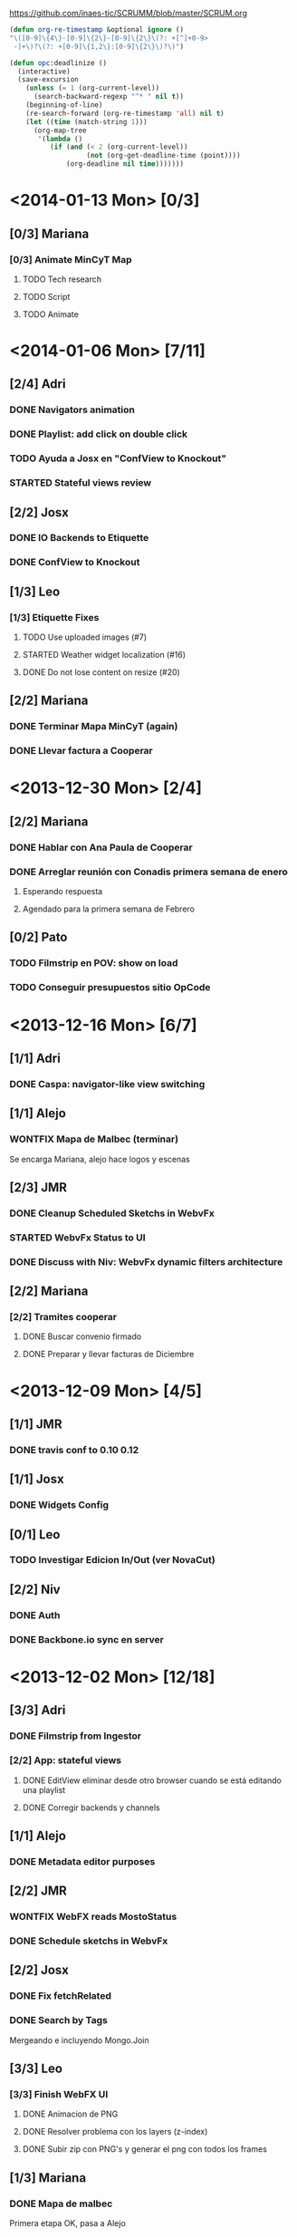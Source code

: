 #+TODO: TODO(t!) STARTED(s!) REPORT(r!) BUG(b!) KNOWNCAUSE(k!) | FIXED(f!) DONE(d!) WONTFIX(w!)
#+Category: Opcode/SCRUM
#+SCRUM_MASTER: pato
#+PROPERTY: LOG_INTO_DRAWER t
#+PROPERTY: COOKIE_DATA todo recursive
https://github.com/inaes-tic/SCRUMM/blob/master/SCRUM.org

#+begin_src lisp
(defun org-re-timestamp &optional ignore () 
"\([0-9]\{4\}-[0-9]\{2\}-[0-9]\{2\}\(?: +[^]+0-9>
 -]+\)?\(?: +[0-9]\{1,2\}:[0-9]\{2\}\)?\)")

(defun opc:deadlinize ()
  (interactive)
  (save-excursion
    (unless (= 1 (org-current-level))
      (search-backward-regexp "^* " nil t))
    (beginning-of-line)
    (re-search-forward (org-re-timestamp 'all) nil t)
    (let ((time (match-string 1)))
      (org-map-tree
       '(lambda ()
          (if (and (< 2 (org-current-level))
                   (not (org-get-deadline-time (point))))
              (org-deadline nil time)))))))
#+end_src

* <2014-01-13 Mon> [0/3]
** [0/3] Mariana
*** [0/3] Animate MinCyT Map
**** TODO Tech research
**** TODO Script
**** TODO Animate
* <2014-01-06 Mon> [7/11]
** [2/4] Adri
*** DONE Navigators animation
    :LOGBOOK:
    - State "DONE"       from "TODO"       [2014-01-03 Fri 11:34]
    :END:
*** DONE Playlist: add click on double click
*** TODO Ayuda a Josx en "ConfView to Knockout"
*** STARTED Stateful views review
    SCHEDULED: <2014-01-03 Fri>
    :LOGBOOK:
    - State "STARTED"    from "TODO"       [2014-01-06 Mon 10:22]
    :END:
** [2/2] Josx
*** DONE IO Backends to Etiquette
    :LOGBOOK:
    - State "DONE"       from "TODO"       [2014-01-03 Fri 11:36]
    :END:
*** DONE ConfView to Knockout
    :LOGBOOK:
    - State "DONE"       from "TODO"       [2014-01-06 Mon 10:29]
    :END:
** [1/3] Leo
*** [1/3] Etiquette Fixes
**** TODO Use uploaded images (#7)
**** STARTED Weather widget localization (#16)
     :LOGBOOK:
     - State "STARTED"    from "TODO"       [2014-01-06 Mon 10:34]
     :END:
**** DONE Do not lose content on resize (#20)
     :LOGBOOK:
     - State "DONE"       from "TODO"       [2014-01-03 Fri 11:33]
     :END:
** [2/2] Mariana
*** DONE Terminar Mapa MinCyT (again)
    :LOGBOOK:
    - State "DONE"       from "TODO"       [2014-01-06 Mon 10:29]
    :END:
*** DONE Llevar factura a Cooperar
* <2013-12-30 Mon> [2/4]
** [2/2] Mariana
*** DONE Hablar con Ana Paula de Cooperar
    :LOGBOOK:
    - State "DONE"       from "TODO"       [2013-12-23 Mon 13:39]
    :END:
*** DONE Arreglar reunión con Conadis primera semana de enero
    :LOGBOOK:
    - State "DONE"       from "STARTED"    [2014-01-06 Mon 17:46]
    - State "STARTED"    from "TODO"       [2013-12-30 Mon 11:34]
    :END:
**** Esperando respuesta
**** Agendado para la primera semana de Febrero
** [0/2] Pato
*** TODO Filmstrip en POV: show on load
*** TODO Conseguir presupuestos sitio OpCode
* <2013-12-16 Mon> [6/7]
** [1/1] Adri
*** DONE Caspa: navigator-like view switching
    :LOGBOOK:
    - State "DONE"       from "TODO"       [2013-12-23 Mon 13:28]
    :END:
** [1/1] Alejo
*** WONTFIX Mapa de Malbec (terminar)
    :LOGBOOK:
    - State "WONTFIX"    from "STARTED"    [2013-12-30 Mon 11:43]
    - State "STARTED"    from "TODO"       [2013-12-20 Fri 13:30]
    :END:
Se encarga Mariana, alejo hace logos y escenas
** [2/3] JMR
*** DONE Cleanup Scheduled Sketchs in WebvFx
    :LOGBOOK:
    - State "DONE"       from "TODO"       [2014-01-03 Fri 11:49]
    :END:
*** STARTED WebvFx Status to UI
    :LOGBOOK:
    - State "STARTED"    from "TODO"       [2014-01-03 Fri 11:53]
    :END:
*** DONE Discuss with Niv: WebvFx dynamic filters architecture
    :LOGBOOK:
    - State "DONE"       from "TODO"       [2014-01-03 Fri 11:50]
    :END:
** [2/2] Mariana
*** [2/2] Tramites cooperar
    :LOGBOOK:
    - State "DONE"       from "TODO"       [2013-12-20 Fri 10:37]
    :END:
**** DONE Buscar convenio firmado
     :LOGBOOK:
     - State "DONE"       from "TODO"       [2013-12-20 Fri 10:37]
     :END:
**** DONE Preparar y llevar facturas de Diciembre
     :LOGBOOK:
     - State "DONE"       from "TODO"       [2013-12-20 Fri 10:37]
     :END:
* <2013-12-09 Mon> [4/5]
** [1/1] JMR
*** DONE travis conf to 0.10 0.12
    :LOGBOOK:
    - State "DONE"       from "TODO"       [2013-12-06 Fri 12:10]
    :END:
** [1/1] Josx
*** DONE Widgets Config
    :LOGBOOK:
    - State "DONE"       from "STARTED"    [2013-12-30 Mon 14:10]
    - State "STARTED"    from "TODO"       [2013-12-09 Mon 10:26]
    :END:
** [0/1] Leo
*** TODO Investigar Edicion In/Out (ver NovaCut)
** [2/2] Niv
*** DONE Auth
CLOSED: [2013-12-27 Fri 12:21]
:LOGBOOK:
- State "DONE"       from "TODO"       [2013-12-27 Fri 12:21]
:END:
*** DONE Backbone.io sync en server
CLOSED: [2013-12-27 Fri 12:21]
:LOGBOOK:
- State "DONE"       from "TODO"       [2013-12-27 Fri 12:21]
:END:
* <2013-12-02 Mon> [12/18]
** [3/3] Adri
*** DONE Filmstrip from Ingestor
    :LOGBOOK:
    - State "DONE"       from "TODO"       [2013-12-02 Mon 10:53]
    :END:
*** [2/2] App: stateful views
    :LOGBOOK:
    - State "DONE"       from "STARTED"    [2013-12-23 Mon 13:25]
    - State "STARTED"    from "TODO"       [2013-12-02 Mon 10:55]
    :END:
**** DONE EditView eliminar desde otro browser cuando se está editando una playlist
**** DONE Corregir backends y channels
     :LOGBOOK:
     - State "DONE"       from "TODO"       [2013-12-23 Mon 13:25]
     :END:
** [1/1] Alejo
*** DONE Metadata editor purposes
    :LOGBOOK:
    - State "DONE"       from "TODO"       [2013-12-20 Fri 13:30]
    :END:
** [2/2] JMR
*** WONTFIX WebFX reads MostoStatus
    :LOGBOOK:
    - State "WONTFIX"    from "TODO"       [2013-12-09 Mon 16:51]
    :END:
*** DONE Schedule sketchs in WebvFx
** [2/2] Josx
*** DONE Fix fetchRelated
    :LOGBOOK:
    - State "DONE"       from "TODO"       [2013-12-02 Mon 11:03]
    :END:
*** DONE Search by Tags
    :LOGBOOK:
    - State "DONE"       from "STARTED"    [2013-12-20 Fri 13:29]
    - State "STARTED"    from "TODO"       [2013-12-02 Mon 11:05]
    :END:
Mergeando e incluyendo Mongo.Join
** [3/3] Leo
*** [3/3] Finish WebFX UI
    :LOGBOOK:
    - State "STARTED"    from "TODO"       [2013-12-02 Mon 11:07]
    :END:
**** DONE Animacion de PNG
**** DONE Resolver problema con los layers (z-index)
**** DONE Subir zip con PNG's y generar el png con todos los frames
** [1/3] Mariana
*** DONE Mapa de malbec
    :LOGBOOK:
    - State "DONE"       from "STARTED"    [2013-12-09 Mon 16:11]
    - State "STARTED"    from "TODO"       [2013-12-02 Mon 11:08]
    :END:
Primera etapa OK, pasa a Alejo
*** STARTED Estilos del ingestor
    :LOGBOOK:
    - State "STARTED"    from "TODO"       [2013-12-02 Mon 11:10]
    :END:
*** STARTED Logo de playout
    :LOGBOOK:
    - State "STARTED"    from "TODO"       [2013-12-20 Fri 10:41]
    :END:
** [0/2] Pato
*** TODO Calendar from POV
*** TODO Mosto issues
** [0/2] Tom
*** TODO Ideal Mosto report
*** TODO Allow video for blank clip
* <2013-11-22 Fri> [6/6]
** [1/1] Adri
*** DONE Ingestor script
    :LOGBOOK:
    - State "DONE"       from "TODO"       [2013-12-02 Mon 10:52]
    :END:
** [4/4] Alejo
*** DONE WebFxUI: do not hide header
    :LOGBOOK:
    - State "DONE"       from "TODO"       [2013-11-22 Fri 15:56]
    :END:
*** DONE WebFxUI: center editor screen
    :LOGBOOK:
    - State "DONE"       from "TODO"       [2013-11-22 Fri 15:55]
    :END:
*** WONTFIX WebFxUI: ask before leaving view and losing content
    :LOGBOOK:
    - State "WONTFIX"    from "STARTED"    [2013-12-30 Mon 17:02]
    - State "STARTED"    from "TODO"       [2013-12-02 Mon 10:52]
    :END:
*** WONTFIX WebFxUI: do not lose content when changing resolution
    :LOGBOOK:
    - State "WONTFIX"    from "STARTED"    [2013-12-30 Mon 17:02]
    - State "STARTED"    from "TODO"       [2013-12-02 Mon 10:52]
    :END:
** [1/1] Mariana
*** DONE Update: convenio cooperar
    :LOGBOOK:
    - State "DONE"       from "TODO"       [2013-11-25 Mon 15:36]
    :END:
* <2013-11-15 Fri> [4/4]
** [3/3] Josx
*** [3/3] Tags in Caspa
**** DONE Backend for Tagging
**** DONE Backend for Search by Tags
**** DONE Search by Tags with VisualSearch (Frontend)
** [1/1] Tom
*** DONE mosto bug not passing travis
    :LOGBOOK:
    - State "DONE"       from "TODO"       [2013-11-25 Mon 16:22]
    :END:
* <2013-11-08 Fri> [12/13]
** [1/1] Adri
*** DONE (mlt) PosixSHM vs SHMSync (gstreamer)
    :LOGBOOK:
    - State "DONE"       from "STARTED"    [2013-11-18 Mon 11:58]
    - State "STARTED"    from "TODO"       [2013-11-11 Mon 11:21]
    :END:
Falta que del lado de gstreamer entienda el formato de memoria de posixshm
** [1/1] JMR
*** DONE Mosto non-passing test
    :LOGBOOK:
    - State "DONE"       from "TODO"       [2013-12-02 Mon 10:58]
    :END:
** [3/3] Leo
*** DONE Filmstrip en POV
    :LOGBOOK:
    - State "DONE"       from "STARTED"    [2013-12-20 Fri 11:08]
    - State "STARTED"    from "TODO"       [2013-11-11 Mon 11:35]
    :END:
*** WONTFIX FilmstripCapture en MediaView
    :LOGBOOK:
    - State "WONTFIX"    from "STARTED"    [2013-11-18 Mon 12:31]
    - State "STARTED"    from "TODO"       [2013-11-11 Mon 11:35]
    :END:
*** DONE Investigación Widgets for WebFX
    :LOGBOOK:
    - State "DONE"       from "STARTED"    [2013-12-09 Mon 16:23]
    :END:
** [5/5] Mariana
*** DONE Seguimiento Conadis
    :LOGBOOK:
    - State "DONE"       from "STARTED"    [2013-11-25 Mon 15:36]
    - State "STARTED"    from "TODO"       [2013-11-11 Mon 11:41]
    :END:
Sin respuesta de conadis
*** DONE Docs a contactos
    :LOGBOOK:
    - State "DONE"       from "STARTED"    [2013-11-25 Mon 15:35]
    - State "STARTED"    from "TODO"       [2013-11-11 Mon 11:39]
    :END:
**** DONE MCyT
**** WONTFIX CAPER
     :LOGBOOK:
     - State "WONTFIX"    from "TODO"       [2013-11-25 Mon 15:35]
     :END:
*** DONE Camara de exportacion
    :LOGBOOK:
    - State "DONE"       from "TODO"       [2013-11-11 Mon 11:39]
    :END:
** [1/2] Pato
*** DONE Mosto with Tom
    :LOGBOOK:
    - State "DONE"       from "STARTED"    [2013-12-09 Mon 16:17]
    - State "STARTED"    from "TODO"       [2013-11-11 Mon 11:33]
    :END:
*** STARTED ++ StandAlone Timeline
** [1/1] Tom
*** DONE Mosto explained
    :LOGBOOK:
    - State "DONE"       from "STARTED"    [2013-11-25 Mon 16:51]
    - State "STARTED"    from "TODO"       [2013-11-11 Mon 11:11]
    :END:
* <2013-11-01 Fri> [17/19]
** [3/3] Alejo
*** WONTFIX Tests de Caspa
    :LOGBOOK:
    - State "WONTFIX"    from "TODO"       [2013-12-30 Mon 17:03]
    :END:
**** WONTFIX Hablar con Josx para entender la estructura
     :LOGBOOK:
     - State "WONTFIX"    from "TODO"       [2013-12-30 Mon 17:03]
     :END:
**** WONTFIX Testear EditView completo
     :LOGBOOK:
     - State "WONTFIX"    from "TODO"       [2013-12-30 Mon 17:03]
     :END:
** [1/1] JMR
*** DONE Mosto 24hs
    :LOGBOOK:
    - State "DONE"       from "STARTED"    [2013-11-11 Mon 11:06]
    :END:
** [1/1] Josx
*** DONE Investigacion Avahi/XMPP para Config distribuida
    :LOGBOOK:
    - State "DONE"       from "TODO"       [2013-11-06 Wed 11:14]
    :END:
Apache zookeeper
Heroku userd
etcd (GoogleOS fork)
dconf (over dbus pipable to TCP)
** [5/5] Leo
*** DONE Filmstrip Capture
*** DONE Videos
    :LOGBOOK:
    - State "DONE"       from "STARTED"    [2013-12-09 Mon 16:21]
    :END:
**** WONTFIX Ajustes en los scripts
     :LOGBOOK:
     - State "WONTFIX"    from "TODO"       [2013-12-09 Mon 16:21]
     :END:
**** DONE Script para descarga de videos
**** DONE Logos en el repo design-artwork
** [0/2] Mariana
*** TODO Caspa UI for Mosto Messages
*** TODO PlayoutView Rendering
** [6/6] Ruth
*** WONTFIX Reestructuración de la Cooperativa
    :LOGBOOK:
    - State "WONTFIX"    from "STARTED"    [2013-11-18 Mon 12:01]
    :END:
**** WONTFIX Copiar libros
     :LOGBOOK:
     - State "WONTFIX"    from "TODO"       [2013-11-18 Mon 12:01]
     :END:
**** WONTFIX Cambio de domicilio
     :LOGBOOK:
     - State "WONTFIX"    from "TODO"       [2013-11-18 Mon 12:01]
     :END:
**** WONTFIX Actualizar Socios
     :LOGBOOK:
     - State "WONTFIX"    from "STARTED"    [2013-11-18 Mon 12:00]
     - State "STARTED"    from "TODO"       [2013-10-28 Mon 12:25]
     :END:
Trabado porque alejo está leyendo el estatuto (DONE)
**** DONE Renuncia de Mala
     :LOGBOOK:
     - State "DONE"       from "TODO"       [2013-10-21 Mon 11:02]
     :END:
*** WONTFIX Chequera
    :LOGBOOK:
    - State "WONTFIX"    from "TODO"       [2013-11-18 Mon 12:01]
    :END:
Heredado de la semana pasada porque Mala no pudo juntarse entonces.
** [1/1] Tom
*** DONE Handle file not found error
    :LOGBOOK:
    - State "DONE"       from "TODO"       [2013-11-11 Mon 11:11]
    :END:
* <2013-10-25 Fri> [26/27]
** [6/6] Adri
*** DONE Tetra stabilization
    :LOGBOOK:
    - State "DONE"       from "STARTED"    [2013-11-06 Wed 11:01]
    - State "STARTED"    from "TODO"       [2013-10-28 Mon 12:36]
    :END:
**** DONE Implementada arquitectura más estable basada en procesos
Está más estable, pero tiene más latencia
**** DONE Resolver el problema de latencia por transferencia de audio entre procesos
     :LOGBOOK:
     - State "DONE"       from "TODO"       [2013-11-06 Wed 10:59]
     :END:
*** [3/3] Install Tetra in HP for Demo
**** DONE Cammeras disconnection in HP
     :LOGBOOK:
     - State "DONE"       from "TODO"       [2013-11-06 Wed 11:01]
     :END:
**** DONE Working OS and Lib versions for Demo
     :LOGBOOK:
     - State "DONE"       from "TODO"       [2013-11-06 Wed 11:01]
     :END:
**** DONE Document for other cases
     :LOGBOOK:
     - State "DONE"       from "TODO"       [2014-01-06 Mon 10:21]
     :END:
** [2/2] Alejo
*** DONE Resumen pago diseñadores
    :LOGBOOK:
    - State "DONE"       from "TODO"       [2013-10-25 Fri 14:58]
    :END:
*** DONE Ajustes de diseño a WebFX
    :LOGBOOK:
    - State "DONE"       from "STARTED"    [2013-11-11 Mon 11:18]
    - State "STARTED"    from "TODO"       [2013-10-28 Mon 11:59]
    :END:
** [1/1] JMR
*** DONE Mosto stabilization and bugfixes
    :LOGBOOK:
    - State "DONE"       from "STARTED"    [2013-11-11 Mon 11:06]
    - State "STARTED"    from "TODO"       [2013-11-06 Wed 12:01]
    :END:
Seems stable, waiting for more 24h results
** [5/5] Josx
*** WONTFIX Release WebFX stand-alone
    :LOGBOOK:
    - State "WONTFIX"    from "TODO"       [2014-01-06 Mon 10:58]
    :END:
Falta el video, corregir los mensajes, el readme, el sitio de demo.
*** DONE +++ Integrate WebFX UI into Caspa
    :LOGBOOK:
    - State "DONE"       from "STARTED"    [2013-11-11 Mon 11:33]
    - State "STARTED"    from "TODO"       [2013-10-25 Fri 12:25]
    :END:
**** DONE Integración
**** DONE Acompañar a Alejo en cerrar los detalles
     :LOGBOOK:
     - State "DONE"       from "TODO"       [2013-11-11 Mon 11:33]
     :END:
*** DONE EMERGED: Resolver conflictos de Backbone para Tom en Mosto
** [2/2] Leo
*** DONE Filmstrip to NPM
*** DONE FFmpeg conversion for Filmstrip
** [2/2] Mariana
*** DONE Seguimiento convenio UNTREF
    :LOGBOOK:
    - State "DONE"       from "STARTED"    [2013-10-25 Fri 17:12]
    :END:
*** DONE CAPER
    :LOGBOOK:
    - State "DONE"       from "TODO"       [2013-10-25 Fri 17:12]
    :END:
** [1/2] Pato
*** TODO Investigar tecnologias para Timeline
Ajustes en filmstrip con Leo, no pude investigar
*** DONE CAPER
    :LOGBOOK:
    - State "DONE"       from "TODO"       [2013-10-25 Fri 17:12]
    :END:
** [3/3] Ruth
*** DONE Permiso de facturación AFIP
    :LOGBOOK:
    - State "DONE"       from "TODO"       [2013-10-25 Fri 12:02]
    :END:
*** DONE Convenio COOPERAR
    :LOGBOOK:
    - State "DONE"       from "WONTFIX"    [2013-11-18 Mon 12:00]
    - State "WONTFIX"    from "STARTED"    [2013-11-18 Mon 12:00]
    :END:
Enviado a Nahum para corroborar, el lunes lo entregamos
**** DONE Entregar el Lunes
     :LOGBOOK:
     - State "DONE"       from "TODO"       [2013-11-18 Mon 12:00]
     :END:
** [4/4] Tom
*** [4/4] ++++ Mosto messages to Caspa
    :LOGBOOK:
    - State "DONE"       from "STARTED"    [2013-12-09 Mon 16:04]
    :END:
**** DONE Deploy in Caspa
**** DONE Deploy in Mosto
**** DONE Place messages in Mosto
     :LOGBOOK:
     - State "DONE"       from "STARTED"    [2013-11-11 Mon 11:10]
     :END:
**** DONE PullRequest
     :LOGBOOK:
     - State "DONE"       from "TODO"       [2013-12-09 Mon 16:01]
     :END:
* <2013-10-18 Fri> [4/4]
** [4/4] JMR
*** DONE +++ Stream de Melt (via consumer avformat) para leer desde stack video de HTML5
    :LOGBOOK:
    - State "DONE"       from "STARTED"    [2013-12-27 Fri 15:28]
    :END:
Primero con AVForamt no pudo (no saca nada que no sea udp)
FFserver
Convertir del UDP de Avformat a algo que VLC pueda recibir y retransmitir sin reencodear.
--
NOTA: usamos esto porque vp9 está muy experimental
Funciona muy bien: melted -> vlc -> Chrome
Funciona parcial: melted (webm) -> tcp -> Chrome
**** WONTFIX Portar servidor webm de Java a Node
     :LOGBOOK:
     - State "WONTFIX"    from "STARTED"    [2013-12-27 Fri 15:28]
     :END:
**** DONE Hacer pruebas con IceCast
     :LOGBOOK:
     - State "DONE"       from "STARTED"    [2013-12-27 Fri 15:28]
     :END:
Dificultad para publicar webm desde melt a IceCast
*** DONE Streamer melt with Java
    :LOGBOOK:
    - State "DONE"       from ""           [2013-10-21 Mon 12:46]
    :END:
* <2013-10-16 Wed> [5/5]
** [1/1] Adri
*** DONE Tetra en UNQUI (Fin de ajustes)
    :LOGBOOK:
    - State "DONE"       from "TODO"       [2013-10-21 Mon 10:43]
    :END:
** [1/1] Josx
*** DONE Tetra en UNQUI (asistir a Adri)
    :LOGBOOK:
    - State "DONE"       from "STARTED"    [2013-10-21 Mon 10:43]
    :END:
** [1/1] Leo
*** DONE Feria del Palo
    :LOGBOOK:
    - State "DONE"       from "TODO"       [2013-10-21 Mon 10:43]
    :END:
** [1/1] Mariana
*** DONE Armar disertación y diapos para la UNQUI
    :LOGBOOK:
    - State "DONE"       from "TODO"       [2013-10-21 Mon 10:43]
    :END:
** [1/1] Pato
*** DONE Feria del Palo
    :LOGBOOK:
    - State "DONE"       from "TODO"       [2013-10-21 Mon 10:43]
    :END:
* <2013-10-11 Fri> [15/15]
** [8/8] Adri
*** DONE ++ Cargar videos de disco
    :LOGBOOK:
    - State "DONE"       from "STARTED"    [2013-10-21 Mon 11:45]
    :END:
**** Salta la posición, hay que ajustar
*** DONE + keybinds
    :LOGBOOK:
    - State "DONE"       from "STARTED"    [2013-10-21 Mon 11:46]
    :END:
*** DONE Overlay
    :LOGBOOK:
    - State "DONE"       from "STARTED"    [2013-10-21 Mon 11:45]
    :END:
**** Implementado
*** DONE + Desconexion de Camaras
    :LOGBOOK:
    - State "DONE"       from "STARTED"    [2013-10-21 Mon 11:48]
    :END:
**** DONE Ver que al desconectar se guarde bien el archivo de video
     :LOGBOOK:
     - State "DONE"       from "TODO"       [2013-10-21 Mon 11:48]
     :END:
**** DONE Refactoring + Hacerlo genérico
     :LOGBOOK:
     - State "DONE"       from "TODO"       [2013-10-09 Wed 11:39]
     :END:
**** DONE Probar más para intentar que falle
     :LOGBOOK:
     - State "DONE"       from "TODO"       [2013-10-09 Wed 11:39]
     :END:
*** WONTFIX Demo Tetra
    :LOGBOOK:
    - State "WONTFIX"    from "TODO"       [2013-10-21 Mon 11:48]
    :END:
** [1/1] JMR
*** DONE Stream Melt via IceCast
    :LOGBOOK:
    - State "DONE"       from "WONTFIX"    [2013-10-21 Mon 12:46]
    - State "WONTFIX"    from "DONE"       [2013-10-21 Mon 12:45]
    - State "DONE"       from "TODO"       [2013-10-21 Mon 12:45]
    - State "TODO"       from ""           [2013-10-07 Mon 17:46]
    :END:
** [1/1] Leo
*** DONE Filmstrip new API Refactoring
    :LOGBOOK:
    - State "DONE"       from "STARTED"    [2013-10-21 Mon 10:44]
    :END:
** [1/1] Mariana
*** DONE Seguimiento convenio UNTREF
    :LOGBOOK:
    - State "DONE"       from "STARTED"    [2013-10-21 Mon 12:29]
    :END:
** [2/2] Pato
*** DONE + Algoritmo de generación de Frames
    :LOGBOOK:
    - State "DONE"       from "STARTED"    [2013-10-21 Mon 12:41]
    - State "STARTED"    from "TODO"       [2013-10-09 Wed 11:42]
    :END:
**** WONTFIX Armar matriz para precalcular varias estrategias
     :LOGBOOK:
     - State "WONTFIX"    from "TODO"       [2013-11-18 Mon 11:51]
     :END:
** [2/2] Tom
*** WONTFIX Get rid of all .skip in mosto tests
    :LOGBOOK:
    - State "WONTFIX"    from "TODO"       [2013-12-09 Mon 16:04]
    :END:
Pasó a JMR
*** DONE ++++ Mosto messages to Caspa
    :LOGBOOK:
    - State "DONE"       from "STARTED"    [2013-12-09 Mon 16:04]
    :END:
* <2013-10-09 Wed> [4/4]
** [1/1] Alejo
*** DONE Entrega CN23
    :LOGBOOK:
    - State "DONE"       from "STARTED"    [2013-10-21 Mon 12:27]
    :END:
** [1/1] Josx
*** WONTFIX TechTalk Geoman
    :LOGBOOK:
    - State "WONTFIX"    from "TODO"       [2013-11-18 Mon 11:52]
    :END:
** [2/2] Mariana
*** DONE Entrega CN23
    :LOGBOOK:
    - State "DONE"       from "STARTED"    [2013-10-21 Mon 12:27]
    :END:
*** WONTFIX Discuss with Pato UI Mosto Messages
    :LOGBOOK:
    - State "WONTFIX"    from "TODO"       [2013-12-09 Mon 16:13]
    :END:
* <2013-10-07 Mon> [8/16]
** [0/1] Adri
*** STARTED +++ Guardar salidas + EDL (Lista de cambios)
**** Roto por solución de Desconexión de cámaras + Problema de syncro A/V
** [2/2] Alejo
*** DONE + Armar manual para los diseñadores para CN23
*** DONE + Clasificar diseñadores
    :LOGBOOK:
    - State "DONE"       from "STARTED"    [2013-12-09 Mon 16:31]
    :END:
** [0/3] JMR
*** STARTED ++++++++ Tests: esperando el equipo nuevo para mosto 24h
**** TODO ++ Merge istambul
Esperando el merge del PR relacionado con Caspa para hacer las pruebas
**** TODO Pruebas saliendo posixshm a avformat para preview
** [2/2] Josx
*** DONE +++ Planear con Adri Tetra en UNQUI
    :LOGBOOK:
    - State "DONE"       from "STARTED"    [2013-12-27 Fri 13:51]
    :END:
**** DONE Reunión en UNQUI
** [2/2] Leo
*** [1/1] Filmstrip into PlayoutView Timeline
**** DONE Ajustes de performance y visualización.
     :LOGBOOK:
     - State "DONE"       from "STARTED"    [2013-12-27 Fri 16:21]
     :END:
*** DONE + Coordinar con Josx para integrar UI WebFX a Caspa
    :LOGBOOK:
    - State "DONE"       from "TODO"       [2013-12-27 Fri 16:13]
    :END:
** [1/1] Mariana
*** DONE ++++ Seguimiento convenio UNTREF
    :LOGBOOK:
    - State "DONE"       from "STARTED"    [2013-12-27 Fri 14:10]
    :END:
**** Esperando reunión
** [1/1] Ruth
*** DONE Convenio de Trama
    :LOGBOOK:
    - State "DONE"       from "STARTED"    [2013-10-07 Mon 18:01]
    :END:
** [0/4] Tom
*** STARTED +++ Tests
**** TODO Faltan sólo los que dependen de los cambios de los modelos por el sprint de Caspa
**** TODO Agregar test que falle cuando el coverage sea menor a 90%
*** TODO ++++ Control de proceso melted (mbc-waitpid o tal vez systemd)
* <2013-10-04 Fri> [9/9]
** [1/1] Adri
*** DONE ++ Picture in Picture
** [2/2] Josx
*** DONE ver opciones de logging
*** DONE Correcciones de conexión a DB en Caspa
** [1/1] Mariana
*** WONTFIX ++ Finalizar convenio de Trama (Delegado a Ruth)
** [4/4] Ruth
*** WONTFIX +++++++++ nic.ar, coop.ar
    :LOGBOOK:
    - State "WONTFIX"    from "STARTED"    [2013-12-27 Fri 13:35]
    :END:
**** Todavía esperando la firma de Leo
**** WONTFIX Mandar mail a facttic para ver si lo movemos por cooperar
     :LOGBOOK:
     - State "WONTFIX"    from "TODO"       [2013-12-27 Fri 13:35]
     :END:
*** WONTFIX +++++++ Reunión con Contador
    :LOGBOOK:
    - State "WONTFIX"    from "STARTED"    [2013-12-27 Fri 13:35]
    :END:
**** Evaluar relación, tipo de contratación
**** Ver la posibilidad de mover para que sea contador de Facttic y obtener sus servicios por ese lado.
*** WONTFIX ++++++ Datos de la cooperativa para prensa facttic.
    :LOGBOOK:
    - State "WONTFIX"    from "TODO"       [2013-12-27 Fri 13:35]
    :END:
** [1/1] Tom
*** [1/1] ++ Mosto coverage
**** DONE Merge
* <2013-09-27 Fri> [2/2]
** [1/1] Leo
*** [1/1] UI de WebFX
**** DONE Chequear Backbone.io para guardar en DB
** [1/1] Mariana
*** WONTFIX + Finalizar tramitación de cuenta credicoop (lo hacen pato y josx)
* <2013-09-20 Fri> [13/19]
** [5/5] Agus
*** DONE FrameFreak
**** Dos semanas de trabajo
*** WONTFIX ++++++ docs
    :LOGBOOK:
    - State "WONTFIX"    from "STARTED"    [2013-12-27 Fri 13:18]
    :END:
**** más allá de la documentación del concurso tengo en drive unos documentos de
MBC, TETRA, FFFS, de los que había empezado a escribir documentación
técnica. avancé hasta donde pude con la información que tenía. está para
terminar.
**** Hay que empezar documentación del DAM -- + NECESITA INFO (empieza <28-08-2013 Wed>)
**** Leer documentación de Kaltura, hacer extracto para mejorar.
*** WONTFIX ++++++ Tríptico
    :LOGBOOK:
    - State "WONTFIX"    from "STARTED"    [2013-12-27 Fri 13:18]
    :END:
**** Necesita feedback
**** seguir ajustándolo
**** Apuntar a que esté para misiones
*** WONTFIX ++ Interfaz de Zumo
    :LOGBOOK:
    - State "WONTFIX"    from "TODO"       [2013-12-27 Fri 13:18]
    :END:
*** WONTFIX Convenio Trama
    :LOGBOOK:
    - State "WONTFIX"    from "STARTED"    [2013-12-27 Fri 13:18]
    :END:
** [1/1] Alejo
*** DONE FrameFreak
**** Sabado + Domingo + Lunes + Martes (un par de horas)
** [0/2] JMR
*** TODO ++++++ vp9:
Por lo que lei, en ffmpeg no hace falta hacer nada para codificar con vp9.
Lo que hay que compilar es libvpx para que lo soporte.  En mi maquina lo
tengo (gracias a ddennedy) pero no pude probarlo todavia.

*** STARTED +++ Review melted-node de Tom
** [2/2] Josx
*** WONTFIX ++++++ tags
    :LOGBOOK:
    - State "WONTFIX"    from "TODO"       [2013-12-27 Fri 13:48]
    :END:
Moved to Backlog
*** DONE +++ Script para subir lo último a Heroku
** [2/2] Leo
*** [2/2] UI de WebFX
**** DONE Agregado safe area
**** DONE Guardar y recuperar los cambios (ahora usa LocalStorage)
** [3/6] Mariana
*** DONE FrameFreak
**** Viernes + Domingo + 1/2 Lunes
*** STARTED +++++++ CSS overall
**** DONE Terminar layout
**** STARTED Paginate wait
**** DONE commitear
**** TODO Hay bugs por arreglar
** [0/1] Tom
*** STARTED + Chequear con JMR que falla en mosto (Confiabilidad de tests)
* <2013-09-13 Fri> [19/19]
** [1/1] Agus
*** DONE +++ Preparación de Pitch
** [1/1] Alejo
*** DONE ++ Buscar estándares de widgets (iGoogle, MACOSX)
**** Haciendo pruebas con los widgets de apple.
Dificultad: configuración de mac para correr los widgets
** [3/3] Josx
*** DONE ++++ merge
**** Corregir layers de backbone.io
*** DONE ++++ mongo fulltextsearch + index
mongo 2.4 FTS beta.
*** DONE ++ Pitching con Agus
** [1/1] Leo
*** [1/1] UI de WebFX
**** DONE Aplicar los filtros desde la UI
** [1/1] Mariana
*** DONE + <2013-08-27 Tue> Actualizar sitio web de la coop
**** Necesita data
**** Necesita datos de conexion al server
** [2/2] Pato
*** DONE ++++ Playout View Paginacion basado en backbone paginator
*** WONTFIX +++++ Buscar solucion para Videos CN23
    :LOGBOOK:
    - State "WONTFIX"    from "TODO"       [2013-12-27 Fri 14:29]
    :END:
** [6/6] Ruth
*** DONE + Hablar con el banco por una reunión
*** WONTFIX ++++ Convenio de trama
**** Escribiendo el texto del subsidio c agus
**** "Viendo números, adueñándome del proyecto."
*** DONE ++++ Reunión Facttic
**** DONE Minuta disponible por mail
**** WONTFIX Evaluar Conferencia de telecomunicaciones en Gesell
**** Se nombró a niv y la coop para tecnópolis
**** DONE Completar planilla de datos previsionales
** [4/4] Tom
*** [3/3] ++ Melted-node enhancements
**** DONE Arreglar los tests
**** DONE Ajustar mosto para esto
**** DONE Ver que ande
*** [1/1] Mosto coverage
**** DONE Implementado
* <2013-08-28 Wed> [3/3]
** [1/1] Agus
*** DONE +++ logos caspa mosto
**** Subiendo a Git primera versión, no está conforme, podríamos darle opiniones (NOS GUSTAAAAA)
** [1/1] JMR
*** WONTFIX ++ BUG en Wrapper de melted
**** Lo va a hacer a TOM
** [1/1] Tom
*** [1/1] + Melted-node enhancements
**** DONE Feature done
* <2013-08-26 Mon> [5/5]
** [2/2] Agus
*** DONE +++ tarjetas
finalmente pienso en hacer unas tarjetas para que luego evaluemos la
posibilidad de mandarlas a hacer, posta que no da caer a ningún lado sin
tarjeta.. se escabullen los contactos!
**** DONE Subir SVG separado
** [1/1] Pato
*** DONE ++ Mails bienvenida
**** Actualizado intro en private/mail-intro.
**** Hablar con leo de FFFS
**** Terminar de enviar a los demás
** [2/2] Ruth
*** DONE Tramites Afip Agip
*** WONTFIX Poder de Mala
* <2013-08-23 Fri> [49/49] Sprint CASPA
** [8/8] Mariana
*** DONE Paginado basado en nuevo scroll interno
*** DONE Animacion de espera al paginar
*** FIXED Bug de draggable
*** DONE Arreglar layout de Add Media
*** DONE Arreglar close de mensaje de error en new playlist
*** DONE Logo Playout
**** DONE Ajustar paleta de colores
**** DONE Integrar al playout
** [41/41] Terminadas
*** DONE Refactoring de modelos
*** DONE Mover al servidor el read de backbone.io
**** (Tal vez se pueda rediseñar)
*** FIXED Backbone Model->get no busca en DB
**** Lo resuelve fetch related
*** FIXED Backbone.io save->create
**** DONE Probar qué pasa mandando CREATE de un elemento que ya está en la DB
*** DONE Cambios en memoria #148
**** DONE No permitir cambiar de vista sin guardar (mandar alert)
*** DONE Playout view paginado
*** DONE Playout view no estaría eliminando elementos que salen de la vista
*** DONE Playout view muestra mal los clips cuando se hace lazy load
**** FIXED Corregido el scope de cambios a enter() y a update.
*** FIXED Plalist duration fails to update when lazy loading pieces
*** DONE Mongo Fulltext search
*** DONE No paginar Scheds en ScheduleView y PlayoutView
*** DONE Pasar alert de cambio de vista a modal
*** DONE Configurar nombres de las colecciones en la base de datos
*** DONE terminar los unbinds de todas las vistas
*** DONE mediaedit: lazy fetch de medias!
*** DONE mediaedit: killEditList: evitar borrar la vista para volver a crearla
*** DONE mediaedit: lazy fetch al mostrar la playlist (se está haciendo fetch antes de new MediaListView)
*** DONE Backbone relational
**** DONE Actualizar
**** DONE Considerar mantener relaciones por _id
**** DONE Evitar modificar pl que tiene occurrences
**** DONE Actualizar el mongo driver (Mosto)
**** DONE Revisar
*** DONE Colecciones dedicadas
**** DONE Usar distintas colecciones para las funcionalidades que las necesiten
**** WONTFIX Si hay colecciones compartidas evaluar cómo hacer para no arrastrar los filtros
*** DONE VisualSearch client side
**** DONE Averiguar que pasa al hacer SAVE con la lista filtrada por Knockback (Guarda todo!)
**** DONE Remove playlist filter when dragging medias
*** DONE Revisar router backbone
**** Los markers de config lo rompen
**** De hecho creo que ahora ni se puede salir de config :S
*** DONE Occurrence id a uuid
*** DONE Corregir funcionamiento de dummyRow
*** DONE Mensaje de resultado vacío para la búsqueda
*** DONE POV: cada tanto las sombras de pieces están mal distribuidas
**** Ocurre cuando se da de alta una nueva playlist a la que se le insertaron
los Pieces de forma desordenada, luego se graba y luego se schedulea en POV.
*** DONE switchPlaylistEvent tiene bindeada una EditView vieja (?)
*** DONE Unbind en vistas PanelView y MasterView
*** DONE Cambiar Unbind por undelegateEvents en todas las Backbone.View's
*** DONE POV: anular la animación en el Unbind
* <2013-08-23 Fri> [5/5]
** [2/2] Alejo
*** DONE + Widget de clima
**** Estuvo evaluando los scripts de Demo de webfx
**** Dificultad: todavía no pudo hacer andar los que tienen shaders / webgl / opengl
**** DONE buscar un widget ya existente y hacerlo andar via webfx, sino buscar API de clima y hacer renderizado básico
     :LOGBOOK:
     - State "DONE"       from "TODO"       [2013-12-27 Fri 15:48]
     :END:
** [1/1] Mariana
*** DONE + Presupuesto sistema inaes
**** Cuando vea lo que subio niv podrá decir si está terminado o si hay más para agregar
** [1/1] Pato
*** DONE + Dominio COOP
**** Enviado email con copia digital de la matrícula
** [1/1] Ruth
*** DONE + Presupuesto
**** Necesita ayuda para acceder a private
* <2013-08-21 Wed> [4/4]
** [1/1] Agus
*** DONE Subir CPD a private
** [1/1] JMR
*** DONE Travis
** [2/2] Ruth
*** WONTFIX Reunión con Contador
    :LOGBOOK:
    - State "WONTFIX"    from "STARTED"    [2013-12-30 Mon 17:04]
    :END:
*** DONE AFIP
* <2013-08-16 Fri> [3/3]
** [1/1] Adri
*** DONE + bug gstreamer
** [1/1] Mariana
*** WONTFIX Presentation + adri + agus
** [1/1] Ruth
*** WONTFIX soporte agus
* <2013-08-14 Wed> [13/13]
** [1/1] Adri
*** WONTFIX demo
CLOSED: [2013-08-12 Mon 10:50]
** [3/3] Agus
*** DONE logos
    :LOGBOOK:
    - State "DONE"       from "STARTED"    [2013-12-27 Fri 11:29]
    :END:
*** DONE docs
    :LOGBOOK:
    - State "DONE"       from "STARTED"    [2013-12-27 Fri 11:29]
    :END:
más allá de la documentación del concurso tengo en drive unos documentos de
MBC, TETRA, FFFS, de los que había empezado a escribir documentación
técnica. avancé hasta donde pude con la información que tenía. está para
terminar.

*** DONE tarjetas
    :LOGBOOK:
    - State "DONE"       from "TODO"       [2013-12-27 Fri 11:29]
    :END:
finalmente pienso en hacer unas tarjetas para que luego evaluemos la
posibilidad de mandarlas a hacer, posta que no da caer a ningún lado sin
tarjeta.. se escabullen los contactos!
** [6/6] Josx
*** DONE testing de UI
    :LOGBOOK:
    - State "DONE"       from "STARTED"    [2013-12-27 Fri 11:29]
    :END:
Hay un test hecho en phantom
opciones:
 - phantomjs (webkit) + mocha + phantom-node
 - pahntomjs sin phantom-node
otras opciones:
 - selenium
 - sauce labs: testing en la cloud contra la arquitectura que
   quieras, graba videos de los testeos, se integra, pero puede
   ser overkill
*** DONE ver opciones de logging
    :LOGBOOK:
    - State "DONE"       from "STARTED"    [2013-12-27 Fri 11:29]
    :END:
*** DONE testing funcional: phantom
    :LOGBOOK:
    - State "DONE"       from "STARTED"    [2013-12-27 Fri 11:29]
    :END:
*** DONE merge
    :LOGBOOK:
    - State "DONE"       from "STARTED"    [2013-12-27 Fri 11:29]
    :END:
*** DONE mongo fulltextsearch + index
    :LOGBOOK:
    - State "DONE"       from "STARTED"    [2013-12-27 Fri 11:29]
    :END:
mongo 2.4 FTS beta.
*** DONE tags
    :LOGBOOK:
    - State "DONE"       from "TODO"       [2013-12-27 Fri 11:29]
    :END:
** [1/1] JMR
*** DONE vp9:
    :LOGBOOK:
    - State "DONE"       from "TODO"       [2013-12-27 Fri 11:25]
    :END:
Por lo que lei, en ffmpeg no hace falta hacer nada para codificar con vp9.
Lo que hay que compilar es libvpx para que lo soporte.  En mi maquina lo
tengo (gracias a ddennedy) pero no pude probarlo todavia.
** [1/1] Niv (Temario)
*** SCRUM : sanitización y futuro.
*** punto sobre sources y publicación.
*** brokenMOV: nuevos materiales y md5.
*** Pitch : decisión y planificación.
agus + josx
*** Agosto: coop/cooperar ?
*** dias de presencia/horarios/equipos.
ahora que somos mucho mas
*** suma de gente: alejo, mariana, ruth, leo.
**** DONE mail bienvenida alejo + leo + mariana + ruth
     :LOGBOOK:
     - State "DONE"       from "TODO"       [2013-12-27 Fri 11:25]
     :END:
*** punto financiero (ruth).
** [1/1] Pato
*** DONE (jmr) melted posixshm
CLOSED: [2013-08-12 Mon 04:57]
Todavía no probé hacer que melted escriba su salida a
memoria compartida para leer desde varias fuentes. Hay que hacer pruebas con
video FullHD ya que parece que mi máquina no se lo banca.
* <2013-08-07 Wed> [10/10]
** [1/1] Adri
*** DONE migracion a VLC
CLOSED: [2013-08-05 Mon 11:52]
** [2/2] Agus
*** DONE logo malbec
*** DONE logo tetra
** [1/1] Josx
*** DONE criterios de busqueda a mongo
** [2/2] Mariana
*** DONE scroll interno
*** DONE CSS cuadro
** [2/2] Pato
*** Streamer melt:
**** DONE pruebas con jmr
CLOSED: [2013-08-12 Mon 10:39]

*** PlayoutView:
**** DONE Agregar al comportamiento de drag and drop un método de "push down".
CLOSED: [2013-08-05 Mon 11:44]
** [2/2] Ruth
*** DONE cuentas
CLOSED: [2013-08-05 Mon 11:47]
*** DONE transferencia pato
* <2013-07-31 Wed> [6/6]
** [4/4] Josx
*** DONE Backbone-pageable
CLOSED: [2013-07-29 Mon 11:48]
Estoy usando backbone-pageable (termine de convencer con algunas
artimañas para que el desarrollador tenga soporte de paginación infinita
para backbone master ) y gratamente lo hizo.
https://github.com/wyuenho/backbone-pageable/issues/96

*** DONE visual search
CLOSED: [2013-07-29 Mon 11:48]
Estoy usando también VisualSearch, hoy me di cuenta de que no funciona
con backbone master por lo que estuve investigando como arreglarlo.
https://github.com/documentcloud/visualsearch/issues/112
Mañana voy a estar haciendo un PR para este proyecto (igual es rápido)

*** DONE autocompletado
CLOSED: [2013-07-29 Mon 11:48]
Tengo funcionando la busqueda y la páginación tradicional tengo que
agregar la posibilidad de autocompletado y facetado para eso debo poder
hacer unos fetchs sin popular la colecciónes o usar otros backends)

*** DONE paginacion infinita
CLOSED: [2013-07-29 Mon 11:48]
Tengo bastante por laburar sobre la busqueda y la páginación infinita ,
voy a tratar de hacerlo lo más rápido posible. (voy a necesitar ayuda
con la gráfica y algunos eventos dom, el miércoles consulto).
** [2/2] JMR
*** DONE Estabilidad mosto:
    :LOGBOOK:
    - State "DONE"       from "STARTED"    [2013-12-27 Fri 11:22]
    :END:
En realidad es mosto + melted.  Anoche hice un fork de melted en nuestro
repo y le meti un parche de un error que habia detectado haciendo pruebas
con melted-node.  Se lo mande a ddennedy pero no se si me va a dar bola.
Por lo pronto, sugiero que utilicemos nuestro fork asi podemos ir metiendo
mano despacito.  Tambien saque una nueva version de melted-node, con el
reconnect y timeout andando (creo) bien.  A lo que estoy apuntando es a que
si melted se cae, mosto lo levante de vuelta.  No pude encontrar por que se
cae todavia, lo unico que se me ocurre es que lo estemos cagando mucho a
palos con los status y se le llene algun buffer que no libera.  O algo de
concurrencia.  Pero necesito mirar un poco mas profundamente el tema.  Hoy
por hoy lo que pasa es que mosto, en algun momento, mientras carga clips, lo
voltea.  Y ahi queda todo clavado ya que mosto se queda esperando una
promise desde melted-node que jamas vuelve.  Eso lockea el semaforo y por
ende todo lo demas!  Por eso hice lo del timeout en melted-node, asi esa
promise vuelve rechazada y mosto sigue funcionando.  Ahora me falta que
mosto detecte la caida y lo levante nuevamente.  Igualmente, lo ideal seria
que melted no se caiga nunca! :)

*** DONE melted + mosto se caen
CLOSED: [2013-08-12 Mon 04:55]
* <2013-07-24 Wed> [3/3]
** [1/1] Adri
*** DONE Estabilidad
CLOSED: [2013-07-23 Tue 16:19]
por la parte de estabilidad por un lado si bien el otro dia grabamos
en baja calidad se bancó cinco horas seguidas con un consumo moderado
de memoria no creciente.
** [1/1] Agus
*** DONE concurso:
mandamos, confirmaron recepción, y sugirieron unos cambios en el plan de
comercialización que ya aplicamos. vuelto a mandar.
** [1/1] Pato
*** Streamer melt:
**** DONE Avances:
estuve haciendo muchas pruebas para ordenar lo más posible la
relación entre los threads que escriben y leen de memoria. Al mismo tiempo
mejoré un poco el output para poder entender mejor qué hace cada thread por
separado. Además agregué y mejoré algunos buffers en distintas partes del
sistema que mejoran la performance aprovechando más los tiempos de espera.
Por otra parte mejoré un poco las rutinas de cierre de procesos ya que la
presencia de semáforos y locks hacen que los threads queden bloqueados y el
proceso melt quede esperando su cierre indefinidamente.

*** Misc:
 ~ Ayer estuve surfeando la ciudad en busca de talonarios de facturas,
 impresiones, fotocopias y una vasta artillería burocrático/administrativa
 que dio como resultado un papel firmado por Noelia (ya disponible en la
 carpeta de la coop.) que certifica haber recibido todos los convenios y
 facturas. Me dijo que hoy le entrega todo a Nahum para que lo firme así que
 quedamos a merced de ese intercambio.
* <2013-05-13 Mon> todo: tests funcionales
** DONE +terminar los tests de mosto
CLOSED: [2013-08-12 Mon 05:00]
<2013-05-10 Fri> not started
** DONE +prototipos de fetch y de sync con proof of concept con backbone
CLOSED: [2013-08-12 Mon 05:00]
> niv sube su ejemplo
<2013-05-10 Fri> not started
** DONE +tom: metatest mosto
CLOSED: [2013-08-12 Mon 05:00]
<2013-05-10 Fri> started

** DONE Tom: meta test
CLOSED: [2013-08-12 Mon 05:00]
** DONE Fabri: schedule
CLOSED: [2013-08-12 Mon 05:00]
** DONE pato: sync
CLOSED: [2013-08-12 Mon 05:00]
** DONE josx: play
CLOSED: [2013-08-12 Mon 05:00]
** DONE jmrunge: fetch
CLOSED: [2013-08-12 Mon 05:00]
** DONE diego + adri: state of art de la interfaz, claro y estudiado cómo vamos a trabajar el testing las interfaces
CLOSED: [2013-08-12 Mon 05:00]

* Backlog
** DONE paginación                                                     :sip:
   CLOSED: [2013-08-12 Mon 05:01]
* <2013-04-10 Fri> [15/15] status report
** [1/1] Cristian
*** DONE migrar tests a semaphores
CLOSED: [2013-08-12 Mon 05:01]
mirar branch fabriciocosta/cleaning_and_testing
** [2/2] Diego
*** DONE playout view (was 'mediaview linear')
CLOSED: [2013-08-12 Mon 05:01]
peleandose con knockback
subida estructura base para agregar cosas al view
no estaria listo para el lunes
*** DONE small-header
CLOSED: [2013-08-12 Mon 05:01]
funciona rudimentariamente: se encoge nada mas
** [4/4] Fabricio
*** DONE bugs mosto
#93

*** DONE limpieza código
    :LOGBOOK:
    - State "DONE"       from "STARTED"    [2013-12-27 Fri 11:24]
    :END:
branch fabriciocosta/cleaning_and_testing
*** DONE unit tests
    :LOGBOOK:
    - State "DONE"       from "STARTED"    [2013-12-27 Fri 11:24]
    :END:

*** WONTFIX status
CLOSED: [2013-08-12 Mon 05:02]
- pasar el status actual solo cuando hay un cambio de clip
** [1/1] Josx
*** DONE conf: back to default
** [0/0] Niv (Temario)
*** nombre de la cooperativa
- OpCode[.coop?] gana por goleada
- Habría que poner algo más relacionado con A/V?

*** direccion en capital federal
- diego tiene dirección en la casa de los padres
- tomás no confía en la estabilidad de su domicilio
- pato no está en la misma situación que diego

*** cargos:
[
  'Presidente',
  'Tesorero',
  'Vocal',
  'Sindico Titular',
]
no sabemos bien lo que implican los cargos
** [3/3] Patricio
*** DONE setup
CLOSED: [2013-08-12 Mon 05:03]
debian
entorno
*** WONTFIX actualizar README
CLOSED: [2013-08-12 Mon 05:03]
hubo updates de repos y no anda como dice la documentacion actual

*** WONTFIX testing
CLOSED: [2013-08-12 Mon 05:03]
** [4/4] Tom
*** DONE tests fallan porque cosas no mueren
CLOSED: [2013-08-12 Mon 05:01]
lo habia agarrado cristian
*** DONE migracion a redis
*** DONE status
CLOSED: [2013-08-12 Mon 05:01]
- pasar el timecode c/100ms
- pasar el status actual solo cuando hay un cambio de clip
*** DONE tests sobre getWindow() en playlist driver
CLOSED: [2013-08-12 Mon 05:01]
* estatus para el lunes (martes se persenta)
* tests tests tests
** WONTFIX + portar a FC 1.5
   CLOSED: [2013-08-12 Mon 05:03]
notificacion superpuestos
<2013-04-10 Wed> andaba con FC 1.6
:LOGBOOK:
- State "STARTED"    from "TODO"       [2013-04-05 Fri 14:19]
:END:
* <2013-04-22 Mon> [24/24]
** [3/3] Adri
*** DONE (almost DONE): port editview to kb #90. Podría hacerse mucho
CLOSED: [2013-08-12 Mon 05:03]
mas knockout-toso pero me queda algo despelotado el código.

*** WONTFIX save continuo + undo (afecta #76 y #110). Qué funciona por
    :LOGBOOK:
    - State "WONTFIX"    from "STARTED"    [2014-01-06 Mon 10:19]
    :END:
ahora: creo una playlist nueva, se persiste y aparece en todos los
browser abiertos (esto es: agrego medias, cuando pongo un nombre
distinto del default se graba). No funciona aún: los cambios
siguientes me generan en todos los browser eventos Universe backend y
update pero la vista no se actualiza.

*** WONTFIX roll-back / memento
    :LOGBOOK:
    - State "WONTFIX"    from "STARTED"    [2013-12-27 Fri 11:23]
    :END:
se puede
** [2/2] Cristian
*** DONE migrar tests a semaphores
CLOSED: [2013-08-12 Mon 05:03]
#55
*** DONE mosto coverity
CLOSED: [2013-08-12 Mon 05:03]
** [4/4] Diego
*** DONE fullcalendar
CLOSED: [2013-08-12 Mon 05:04]
*** WONTFIX mediaview linear
CLOSED: [2013-08-12 Mon 05:04]
*** DONE bugfixs
*** WONTFIX small-header
CLOSED: [2013-08-12 Mon 05:04]
** [2/2] Fabricio
*** WONTFIX test en mbc-playout
CLOSED: [2013-08-12 Mon 05:05]
*** WONTFIX 20 tests
CLOSED: [2013-08-12 Mon 05:05]
** [4/4] Josx
*** DONE conf -> mbc-common
*** DONE conf: back to default
CLOSED: [2013-04-24 Wed 15:10]

*** DONE merge back node-config
*** WONTFIX conf types
CLOSED: [2013-08-12 Mon 05:04]
** [5/5] JMR
*** DONE con lo que tenia asignado en los SCRUMM
*** DONE Estuve haciendo Review y merge de PR de Mosto
CLOSED: [2013-08-12 Mon 05:03]
*** DONE Estoy probando mosto+caspa (metaproyecto mbc-playout)
CLOSED: [2013-08-12 Mon 05:03]
*** DONE issues asignadas a mi de mosto
CLOSED: [2013-08-12 Mon 05:03]
*** DONE seguir probando mbc-playout y armar la demo
CLOSED: [2013-08-12 Mon 05:03]
** [0/0] Niv (Temario)
*** avance compra de material
llamadas telefonicas
*** avance mosto
anda en el branch de fabricio
*** lineas de trabajo caspa
*** preparacion de la reunion de trabajo presencial del miercoles.
** [4/4] Tom
*** DONE tests fallan porque cosas no mueren
CLOSED: [2013-08-12 Mon 05:03]
delete() no sirve
destroy en mosto
instancias fuera de before y after

*** FIXED migracion a redis
CLOSED: [2013-04-24 Wed 15:03]

*** DONE tests set-windows
CLOSED: [2013-08-12 Mon 05:03]
*** DONE event-emitter
* <2013-04-17 Wed> [11/11]
** [11/11] Tom
*** WONTFIX [#A] +++tests mocha
CLOSED: [2013-08-12 Mon 05:05]
:LOGBOOK:
- State "STARTED"    from "TODO"       [2013-04-05 Fri 14:34]
:END:
**** DONE <2013-04-10 Wed> algunos tests
**** WONTFIX [#B] <2013-04-10 Wed> test CUD playlist
CLOSED: [2013-08-12 Mon 05:05]
**** WONTFIX [#A] <2013-04-10 Wed> test status
CLOSED: [2013-08-12 Mon 05:05]
**** WONTFIX [#C] <2013-04-10 Wed> test getplaylist
CLOSED: [2013-08-12 Mon 05:05]
*** WONTFIX [#B] ++mbc-common
CLOSED: [2013-08-12 Mon 05:05]
**** DONE <2013-04-10 Wed> init db
**** WONTFIX driver de mosto recive json de conf                    :josx:
CLOSED: [2013-08-12 Mon 05:05]
**** WONTFIX migrar codigo de caspa
CLOSED: [2013-08-12 Mon 05:05]
*** WONTFIX +travis mbc-common
CLOSED: [2013-08-12 Mon 05:05]
*** WONTFIX +travis not failing
CLOSED: [2013-08-12 Mon 05:05]
* <2013-04-15 Mon> [23/23]
** [3/3] Adri
*** WONTFIX ++bug 'guardar o no los cambios'
CLOSED: [2013-08-12 Mon 05:06]
<2013-04-10 Wed> +investigar librerias de undo
*** WONTFIX +medios repetidos                                       :xaiki:
CLOSED: [2013-08-12 Mon 05:06]
<2013-04-10 Wed> a hablar
<2013-04-12 Fri> se hace save
*** WONTFIX [#A] migrar a kb: el header
CLOSED: [2013-08-12 Mon 05:06]
<2013-04-12 Fri> no progress
** [3/3] JMR
*** WONTFIX travis not failing
CLOSED: [2013-08-12 Mon 05:06]
*** WONTFIX [#A] test for melted-node bug               :fabricio:cristian:
CLOSED: [2013-08-12 Mon 05:05]
*** WONTFIX [#B] getStatus, getPlaylist (driver MVCP): JSON -> Obj Mosto
CLOSED: [2013-08-12 Mon 05:05]
** [4/4] Cristian
*** WONTFIX +test test test <-                                    :jmrunge:
CLOSED: [2013-08-12 Mon 05:06]
<2013-04-10 Wed> started
**** +test core, mocha
**** lista de tests
*** WONTFIX +2 tests
CLOSED: [2013-08-12 Mon 05:06]

*** WONTFIX travis not failing
CLOSED: [2013-08-12 Mon 05:06]
*** WONTFIX merge 4 pull requests
CLOSED: [2013-08-12 Mon 05:06]
** [4/4] Fabricio
*** WONTFIX test bug melted-node
CLOSED: [2013-08-12 Mon 05:06]
*** WONTFIX ++resolviendo incoherencia playlist -> clips (falta testeo)
CLOSED: [2013-08-12 Mon 05:06]
:LOGBOOK:
- State "STARTED"    from "DONE"       [2013-04-05 Fri 14:37]
- State "DONE"       from "TODO"       [2013-04-05 Fri 14:36]
:END:
*** WONTFIX ++tests mocha
CLOSED: [2013-08-12 Mon 05:06]
<2013-04-10 Wed> parte de la logica
<2013-04-12 Fri> not started
*** WONTFIX +++integracion driver mubsub
CLOSED: [2013-08-12 Mon 05:06]
<2013-04-10 Wed> no se toco

** [4/4] Diego
*** WONTFIX undo
CLOSED: [2013-08-12 Mon 05:06]
*** WONTFIX nunca empujar
CLOSED: [2013-08-12 Mon 05:06]
*** WONTFIX UI Configuracion                                         :josx:
CLOSED: [2013-08-12 Mon 05:06]
*** WONTFIX estetica general
CLOSED: [2013-08-12 Mon 05:06]

** [4/4] Josx
*** WONTFIX node-config fork
CLOSED: [2013-08-12 Mon 05:06]
to-merge

*** WONTFIX migrate conf-view to kb
CLOSED: [2013-08-12 Mon 05:06]
<2013-04-12 Fri> hard without backbone-relational
*** WONTFIX [#A] migrate to mbc-common
CLOSED: [2013-08-12 Mon 05:06]
*** WONTFIX [#C] travis for backbone.io
CLOSED: [2013-08-12 Mon 05:06]
** [1/1] Tom
*** DONE publishing de mosto->caspa: errores
* <2013-04-12 Fri> [21/21]
** [1/1] Adri
*** DONE i18n-abide bug                                            :hatsch:
** [3/3] Cristian
*** WONTFIX integracion continua: jenkins o otro.
**** DONE <2013-04-12 Fri> jenkins funciona
**** DONE jenkins VS travis
** [2/2] Diego
*** DONE bug: borrar un evento no siempre se ve
*** DONE reinstalar su systema operativo.
CLOSED: [2013-04-12 Fri 14:53]
** [1/1] Fabricio
*** DONE bug melted-node
<2013-04-12 Fri> not started
** [7/7] Josx
CLOSED: [2013-04-12 Fri 14:19]
en-US BCP47 (HTML5)
-> follow up con hatsch
**** DONE <2013-04-10 Wed> cambiaba la conf

*** DONE node-config middleware
*** DONE +UI de configuración
CLOSED: [2013-04-12 Fri 14:24]
bug: change event when modify something from another view.
**** DONE <2013-04-10 Wed> UI Basica
**** DONE Pulir,
CLOSED: [2013-04-12 Fri 14:24]
**** DONE 3 niveles
CLOSED: [2013-04-12 Fri 14:24]
**** DONE configuracion de caspa
CLOSED: [2013-04-12 Fri 14:24]
** [2/2] JMR
*** DONE [#A] +melted clips: have usefull names.
CLOSED: [2013-04-12 Fri 14:39]
*** DONE [#B] bug melted-node                                      :fabricio:
CLOSED: [2013-04-12 Fri 14:39]
** [5/5] Tom
*** DONE [#B] +mosto -> caspa
CLOSED: [2013-04-12 Fri 14:34]
depiende de mbc-common
**** WONTFIX <2013-04-08 Mon> blockeado por driver redis
**** DONE <2013-04-10 Wed> publica el estatus
**** DONE <2013-04-10 Wed> pasa solo lo que cambio.
**** DONE <2013-04-10 Wed> falta definir lo que sube
CLOSED: [2013-04-12 Fri 14:34]
* <2013-04-10 Wed> [10/10]
** [1/1] Cristian
*** DONE +Eliminar directorios absolutos a mosto.
:LOGBOOK:
- State "STARTED"    from "DONE"       [2013-04-05 Fri 14:49]
:END:
** [1/1] Diego
*** DONE UI de conflictos
** [1/1] Fabricio
*** DONE +debugeando tema de timecodes
:LOGBOOK:
- State "STARTED"    from "DONE"       [2013-04-05 Fri 14:37]
- State "DONE"       from "TODO"       [2013-04-05 Fri 14:36]
:END:
** [2/2] Josx
*** WONTFIX merge node-config
CLOSED: [2013-04-10 Wed 15:05]
<2013-04-10 Wed> se resolvio.
*** DONE middleware backbone.io
** [2/2] JMR
*** DONE async events for drivers
*** DONE queue for drivers.
** [3/3] Tom
*** WONTFIX driver redis
CLOSED: [2013-04-10 Wed 14:42]
 Empecé a escribir el driver de pub/sub para redis en mbc-common. La
 única dificultad "extra" es que estaría lindo wrappearlo para poder
 publicar / recibir mensajes JSON, y sería hermoso poder FILTRAR por
 campos de objetos JSON como hace mubsub. Pude hacer la parte de
 publicar todo bien, con lo de convertir de string a JSON antes de
 levantar el evento de publish no me salió, pero tampoco tuve tiempo de
 debuggear por qué se está rompiendo, seguro es una tontería.

*** DONE +driver mubsub: pull playlist
**** <2013-04-08 Mon> Empecé con los arreglos que hablamos en la mailing list
al driver de playlists de mongodb: permitirle a mosto pollear las playlists
que necesita
*** DONE driver pub-sub

* <2013-04-08 Mon> [6/6]
** [2/2] Adri
*** DONE fila vacia
*** DONE merge kb
:LOGBOOK:
- State "STARTED"    from "TODO"       [2013-04-05 Fri 14:53]
:END:
** [0/0] Cristian
** [1/1] Diego
*** DONE merge pull requests
** [0/0] Fabricio
** [2/2] Josx
*** DONE Conf module en backbone.io
CLOSED: [2013-04-08 Mon 14:14]
*** DONE i18n-abide: language string
** [1/1] JMR
*** DONE bugfix:
** [0/0] Tom
* <2013-04-05 Fri> [15/15]
** [1/1] Cristian
*** DONE Agregué (sin permiso) dependencias que no que me faltaban para ejecutar mosto.
** [1/1] Diego
*** DONE port a 0.10
CLOSED: [2013-04-05 Fri 14:19]
:LOGBOOK:
- State "DONE"       from "TODO"       [2013-04-05 Fri 14:19]
:END:
Bug en less, reporteado fixeado.
mergeado.
** [5/5] Fabricio
*** DONE mosto.js: fetch funciona.
*** DONE mosto.js: funcion de validacion
*** DONE mosto.js: syncro funciona
*** DONE integracion driver json
CLOSED: [2013-04-05 Fri 14:40]
:LOGBOOK:
- State "DONE"       from "TODO"       [2013-04-05 Fri 14:40]
:END:
*** DONE mosto en 0.10
CLOSED: [2013-04-05 Fri 14:40]
:LOGBOOK:
- State "DONE"       from "TODO"       [2013-04-05 Fri 14:40]
:END:
** [4/4] Josx & Adri
*** DONE borrar archivos de node-cellar
*** DONE revert checksum changes
*** DONE in-tree fonts
se usa el formato ??? wof
estandard para HTML5
*** DONE 2 issues del listado
CLOSED: [2013-04-05 Fri 14:27]
:LOGBOOK:
- State "DONE"       from "TODO"       [2013-04-05 Fri 14:27]
:END:
** [3/3] JMR
*** DONE driver melted
CLOSED: [2013-04-05 Fri 12:51]
:LOGBOOK:
- State "DONE"       from "TODO"       [2013-04-05 Fri 12:51]
:END:
*** DONE kill playplaylist
CLOSED: [2013-04-05 Fri 12:52]
:LOGBOOK:
- State "DONE"       from "TODO"       [2013-04-05 Fri 12:52]
:END:
*** DONE operaciones atomizadas
CLOSED: [2013-04-05 Fri 12:52]
:LOGBOOK:
- State "DONE"       from "TODO"       [2013-04-05 Fri 12:52]
:END:
INSERT
REMOVE
GOTO
…
** [1/1] Tom
*** DONE Driver pub/sub
CLOSED: [2013-04-05 Fri 14:33]
:LOGBOOK:
- State "DONE"       from "TODO"       [2013-04-05 Fri 14:33]
:END:


